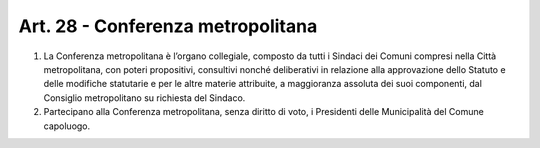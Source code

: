 Art. 28 - Conferenza metropolitana
----------------------------------

1. La Conferenza metropolitana è l’organo collegiale, composto da tutti i Sindaci dei Comuni compresi nella Città metropolitana, con poteri propositivi, consultivi nonché deliberativi in relazione alla approvazione dello Statuto e delle modifiche statutarie e per le altre materie attribuite, a maggioranza assoluta dei suoi componenti, dal Consiglio metropolitano su richiesta del Sindaco. 
2. Partecipano alla Conferenza metropolitana, senza diritto di voto, i Presidenti delle Municipalità del Comune capoluogo. 